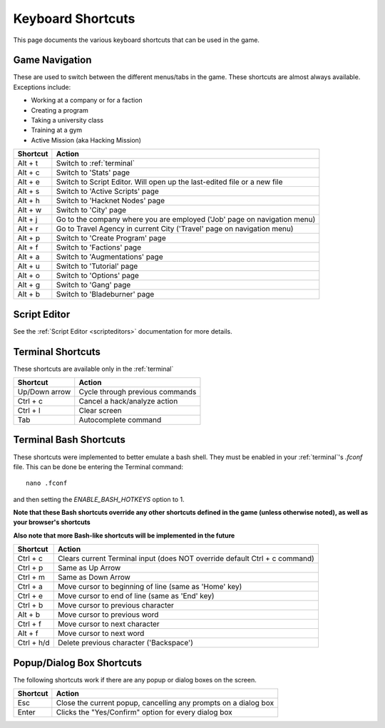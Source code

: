 .. _shortcuts:

Keyboard Shortcuts
==================
This page documents the various keyboard shortcuts that can be used in the game.

Game Navigation
---------------
These are used to switch between the different menus/tabs in the game.
These shortcuts are almost always available. Exceptions include:

* Working at a company or for a faction
* Creating a program
* Taking a university class
* Training at a gym
* Active Mission (aka Hacking Mission)

========== ===========================================================================
Shortcut   Action
========== ===========================================================================
Alt + t    Switch to :ref:`terminal`
Alt + c    Switch to 'Stats' page
Alt + e    Switch to Script Editor. Will open up the last-edited file or a new file
Alt + s    Switch to 'Active Scripts' page
Alt + h    Switch to 'Hacknet Nodes' page
Alt + w    Switch to 'City' page
Alt + j    Go to the company where you are employed ('Job' page on navigation menu)
Alt + r    Go to Travel Agency in current City ('Travel' page on navigation menu)
Alt + p    Switch to 'Create Program' page
Alt + f    Switch to 'Factions' page
Alt + a    Switch to 'Augmentations' page
Alt + u    Switch to 'Tutorial' page
Alt + o    Switch to 'Options' page
Alt + g    Switch to 'Gang' page
Alt + b    Switch to 'Bladeburner' page
========== ===========================================================================

Script Editor
-------------
See the :ref:`Script Editor <scripteditors>` documentation for more details.

Terminal Shortcuts
------------------
These shortcuts are available only in the :ref:`terminal`

============= ===========================================================================
Shortcut      Action
============= ===========================================================================
Up/Down arrow Cycle through previous commands
Ctrl + c      Cancel a hack/analyze action
Ctrl + l      Clear screen
Tab           Autocomplete command
============= ===========================================================================

Terminal Bash Shortcuts
-----------------------
These shortcuts were implemented to better emulate a bash shell. They must be enabled
in your :ref:`terminal`'s *.fconf* file. This can be done be entering the Terminal command::

    nano .fconf

and then setting the *ENABLE_BASH_HOTKEYS* option to 1.

**Note that these Bash shortcuts override any other shortcuts defined in the game (unless otherwise noted),
as well as your browser's shortcuts**

**Also note that more Bash-like shortcuts will be implemented in the future**

============= ===========================================================================
Shortcut      Action
============= ===========================================================================
Ctrl + c      Clears current Terminal input (does NOT override default Ctrl + c command)
Ctrl + p      Same as Up Arrow
Ctrl + m      Same as Down Arrow
Ctrl + a      Move cursor to beginning of line (same as 'Home' key)
Ctrl + e      Move cursor to end of line (same as 'End' key)
Ctrl + b      Move cursor to previous character
Alt + b       Move cursor to previous word
Ctrl + f      Move cursor to next character
Alt + f       Move cursor to next word
Ctrl + h/d    Delete previous character ('Backspace')
============= ===========================================================================

Popup/Dialog Box Shortcuts
--------------------------
The following shortcuts work if there are any popup or dialog boxes on the screen.

============= ===========================================================================
Shortcut      Action
============= ===========================================================================
Esc           Close the current popup, cancelling any prompts on a dialog box
Enter         Clicks the "Yes/Confirm" option for every dialog box
============= ===========================================================================

